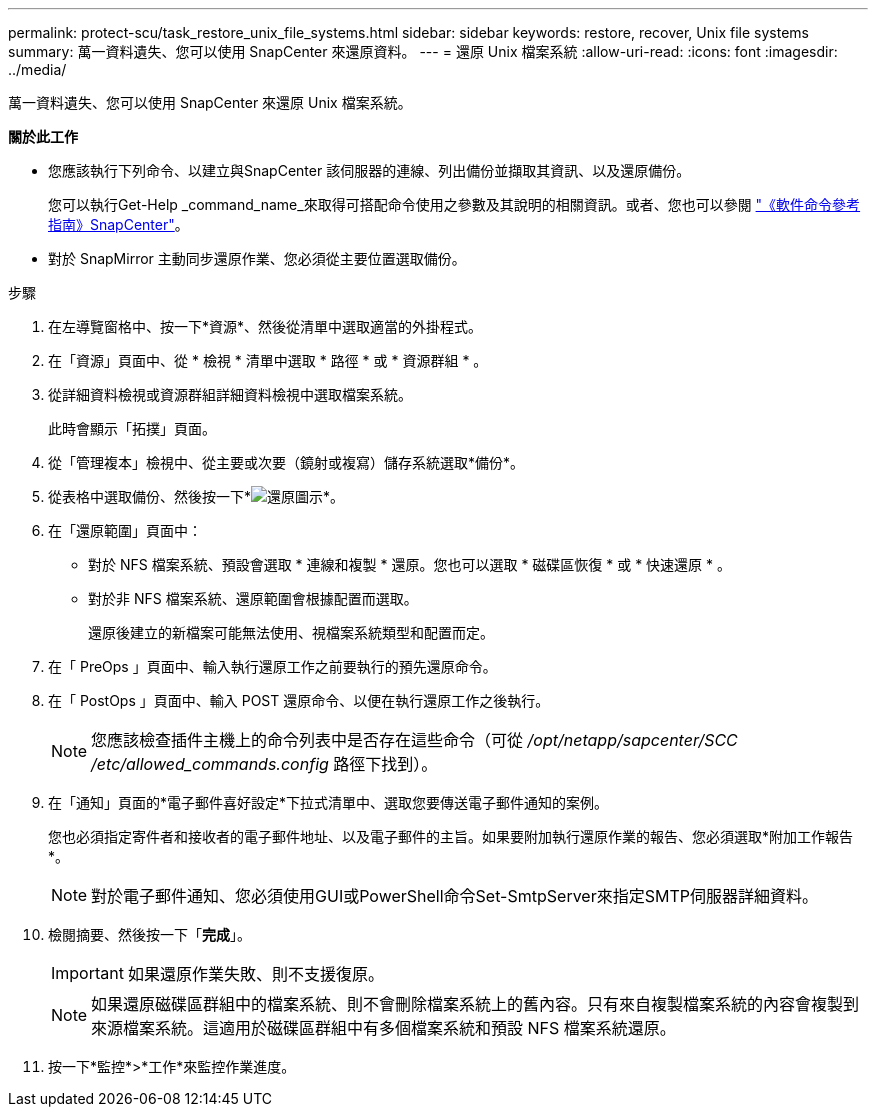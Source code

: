 ---
permalink: protect-scu/task_restore_unix_file_systems.html 
sidebar: sidebar 
keywords: restore, recover, Unix file systems 
summary: 萬一資料遺失、您可以使用 SnapCenter 來還原資料。 
---
= 還原 Unix 檔案系統
:allow-uri-read: 
:icons: font
:imagesdir: ../media/


[role="lead"]
萬一資料遺失、您可以使用 SnapCenter 來還原 Unix 檔案系統。

*關於此工作*

* 您應該執行下列命令、以建立與SnapCenter 該伺服器的連線、列出備份並擷取其資訊、以及還原備份。
+
您可以執行Get-Help _command_name_來取得可搭配命令使用之參數及其說明的相關資訊。或者、您也可以參閱 https://library.netapp.com/ecm/ecm_download_file/ECMLP3323470["《軟件命令參考指南》SnapCenter"^]。

* 對於 SnapMirror 主動同步還原作業、您必須從主要位置選取備份。


.步驟
. 在左導覽窗格中、按一下*資源*、然後從清單中選取適當的外掛程式。
. 在「資源」頁面中、從 * 檢視 * 清單中選取 * 路徑 * 或 * 資源群組 * 。
. 從詳細資料檢視或資源群組詳細資料檢視中選取檔案系統。
+
此時會顯示「拓撲」頁面。

. 從「管理複本」檢視中、從主要或次要（鏡射或複寫）儲存系統選取*備份*。
. 從表格中選取備份、然後按一下*image:../media/restore_icon.gif["還原圖示"]*。
. 在「還原範圍」頁面中：
+
** 對於 NFS 檔案系統、預設會選取 * 連線和複製 * 還原。您也可以選取 * 磁碟區恢復 * 或 * 快速還原 * 。
** 對於非 NFS 檔案系統、還原範圍會根據配置而選取。
+
還原後建立的新檔案可能無法使用、視檔案系統類型和配置而定。



. 在「 PreOps 」頁面中、輸入執行還原工作之前要執行的預先還原命令。
. 在「 PostOps 」頁面中、輸入 POST 還原命令、以便在執行還原工作之後執行。
+

NOTE: 您應該檢查插件主機上的命令列表中是否存在這些命令（可從 _/opt/netapp/sapcenter/SCC /etc/allowed_commands.config_ 路徑下找到）。

. 在「通知」頁面的*電子郵件喜好設定*下拉式清單中、選取您要傳送電子郵件通知的案例。
+
您也必須指定寄件者和接收者的電子郵件地址、以及電子郵件的主旨。如果要附加執行還原作業的報告、您必須選取*附加工作報告*。

+

NOTE: 對於電子郵件通知、您必須使用GUI或PowerShell命令Set-SmtpServer來指定SMTP伺服器詳細資料。

. 檢閱摘要、然後按一下「*完成*」。
+

IMPORTANT: 如果還原作業失敗、則不支援復原。

+

NOTE: 如果還原磁碟區群組中的檔案系統、則不會刪除檔案系統上的舊內容。只有來自複製檔案系統的內容會複製到來源檔案系統。這適用於磁碟區群組中有多個檔案系統和預設 NFS 檔案系統還原。

. 按一下*監控*>*工作*來監控作業進度。

